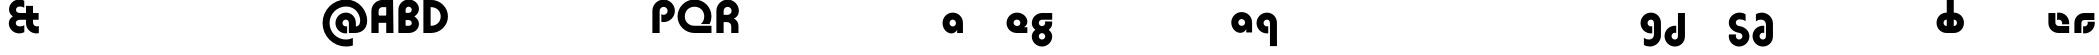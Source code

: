SplineFontDB: 3.2
FontName: Quasar-Black
FullName: Quasar Black
FamilyName: Quasar
Weight: Black
Copyright: Copyright (c) 2023, neilb
UComments: "2023-12-15: Created with FontForge (http://fontforge.org)"
Version: 000.001
ItalicAngle: 0
UnderlinePosition: -100
UnderlineWidth: 50
Ascent: 800
Descent: 200
InvalidEm: 0
LayerCount: 2
Layer: 0 0 "Back" 1
Layer: 1 0 "Fore" 0
XUID: [1021 441 2049316168 16478]
StyleMap: 0x0000
FSType: 0
OS2Version: 0
OS2_WeightWidthSlopeOnly: 0
OS2_UseTypoMetrics: 1
CreationTime: 1702635369
ModificationTime: 1728286364
PfmFamily: 17
TTFWeight: 900
TTFWidth: 5
LineGap: 0
VLineGap: 0
OS2TypoAscent: 917
OS2TypoAOffset: 0
OS2TypoDescent: -417
OS2TypoDOffset: 0
OS2TypoLinegap: 0
OS2WinAscent: 840
OS2WinAOffset: 0
OS2WinDescent: 338
OS2WinDOffset: 0
HheadAscent: 917
HheadAOffset: 0
HheadDescent: -417
HheadDOffset: 0
OS2CapHeight: 828
OS2XHeight: 500
OS2Vendor: 'PfEd'
MarkAttachClasses: 1
DEI: 91125
Encoding: UnicodeFull
Compacted: 1
UnicodeInterp: none
NameList: AGL For New Fonts
DisplaySize: -48
AntiAlias: 1
FitToEm: 1
WinInfo: 0 16 7
BeginPrivate: 0
EndPrivate
Grid
-1000 828 m 0
 2000 828 l 1024
-1000 500.25 m 0
 2000 500.25 l 1024
EndSplineSet
BeginChars: 1114117 62

StartChar: o
Encoding: 111 111 0
Width: 1000
Flags: HM
LayerCount: 2
Back
SplineSet
39 250 m 0
 39 394 155 510 299 510 c 0
 443 510 559 394 559 250 c 0
 559 106 443 -10 299 -10 c 0
 155 -10 39 106 39 250 c 0
69 250 m 0
 69 121 165 15 299 15 c 0
 433 15 529 121 529 250 c 0
 529 379 433 485 299 485 c 0
 165 485 69 379 69 250 c 0
EndSplineSet
EndChar

StartChar: n
Encoding: 110 110 1
Width: 1000
Flags: HM
LayerCount: 2
Back
SplineSet
65 280 m 0
 65 407 168 510 295 510 c 0
 422 510 525 407 525 280 c 0
 525 153 422 50 295 50 c 0
 168 50 65 153 65 280 c 0
240 280 m 0
 240 310 265 335 295 335 c 0
 325 335 350 310 350 280 c 0
 350 250 325 225 295 225 c 0
 265 225 240 250 240 280 c 0
210 250 m 3
 210 205 242 165 295 165 c 3
 348 165 380 205 380 250 c 3
 380 295 348 335 295 335 c 3
 242 335 210 295 210 250 c 3
  Spiro
    210 250 o
    220.239 208.001 o
    249.445 177.014 o
    295 165 o
    340.555 177.014 o
    369.761 208.001 o
    380 250 o
    369.761 291.999 o
    340.555 322.986 o
    295 335 o
    249.445 322.986 o
    220.239 291.999 o
    0 0 z
  EndSpiro
35 250 m 3
 35 395 141 510 295 510 c 3
 453 510 555 395 555 250 c 3
 555 105 453 -10 295 -10 c 3
 141 -10 35 105 35 250 c 3
  Spiro
    35 250 o
    68.121 381.736 o
    159.264 474.882 o
    295 510 o
    432.514 474.882 o
    522.767 381.736 o
    555 250 o
    522.767 118.264 o
    432.514 25.118 o
    295 -10 o
    159.264 25.118 o
    68.121 118.264 o
    0 0 z
  EndSpiro
EndSplineSet
EndChar

StartChar: a
Encoding: 97 97 2
Width: 609
Flags: HMWO
LayerCount: 2
Back
SplineSet
34 250 m 0
 34 394 150 510 294 510 c 0
 438 510 554 394 554 250 c 0
 554 106 438 -10 294 -10 c 0
 150 -10 34 106 34 250 c 0
209 250 m 0
 209 297 247 335 294 335 c 0
 341 335 379 297 379 250 c 0
 379 203 341 165 294 165 c 0
 247 165 209 203 209 250 c 0
EndSplineSet
Fore
SplineSet
294 335 m 3
 245 335 214 294 214 250 c 0
 214 205 246 165 294 165 c 0
 342.01953125 165 374 201 374 246 c 1
 439 246 l 1
 439 102 380 -10 257 -10 c 3
 149 -10 39 100 39 249 c 0
 39 393 151 510 294 510 c 0
 424 510 549 410 549 248 c 2
 549 0 l 9
 404 0 l 1
 404 246 l 1
 374 246 l 1
 374 290 342 335 294 335 c 3
EndSplineSet
EndChar

StartChar: g
Encoding: 103 103 3
Width: 615
Flags: HMW
LayerCount: 2
Back
SplineSet
555 332 m 1
 300 332 l 2
 260 332 220 300 220 252 c 3
 220 208 256 172 300 172 c 0
 344 172 380 208 380 252 c 0
 380 265 377 278 371 289 c 1
 551 289 l 1
 553 275 555 260 555 245 c 0
 555 139 491 49 399 10 c 0
 368 -3 333 22 298 22 c 0
 265 22 235 -4 206 8 c 0
 112 45 45 137 45 245 c 0
 45 386 159 500 300 500 c 2
 555 500 l 1
 555 332 l 1
220 -83 m 0
 220 -127 256 -163 300 -163 c 0
 344 -163 380 -127 380 -83 c 0
 380 -39 344 -3 300 -3 c 0
 256 -3 220 -39 220 -83 c 0
45 -83 m 0
 45 58 159 172 300 172 c 0
 441 172 555 58 555 -83 c 0
 555 -224 441 -338 300 -338 c 0
 159 -338 45 -224 45 -83 c 0
EndSplineSet
Fore
SplineSet
220 -83 m 0
 220 -127 256 -163 300 -163 c 0
 344 -163 380 -127 380 -83 c 0
 380 -39 344 -3 300 -3 c 0
 256 -3 220 -39 220 -83 c 0
45 -88 m 0
 45 53 174 127 300 127 c 0
 426 127 555 53 555 -88 c 0
 555 -222 441 -338 300 -338 c 0
 159 -338 45 -222 45 -88 c 0
300 332 m 2
 260 332 220 300 220 252 c 3
 220 208 256 172 300 172 c 0
 344 172 380 208 380 252 c 0
 380 265 377 278 371 289 c 1
 551 289 l 1
 553 275 555 260 555 245 c 0
 555 104 426 35 300 35 c 0
 174 35 45 109 45 250 c 0
 45 384 159 500 300 500 c 2
 555 500 l 1
 555 332 l 1
 300 332 l 2
EndSplineSet
EndChar

StartChar: r
Encoding: 114 114 4
Width: 1000
Flags: HM
LayerCount: 2
Back
SplineSet
235 250 m 7
 235 207 269 165 320 165 c 7
 371 165 405 207 405 250 c 7
 405 293 371 335 320 335 c 7
 269 335 235 293 235 250 c 7
  Spiro
    235 250 o
    245.239 208.001 o
    274.445 177.014 o
    320 165 o
    365.555 177.014 o
    394.761 208.001 o
    405 250 o
    394.761 291.999 o
    365.555 322.986 o
    320 335 o
    274.445 322.986 o
    245.239 291.999 o
    0 0 z
  EndSpiro
60 250 m 7
 60 391.00390625 169 510 320 510 c 7
 473 510 580 388.006835938 580 250 c 7
 580 111 473 -10 320 -10 c 7
 170 -10 60 109 60 250 c 7
  Spiro
    60 250 o
    93.121 381.736 o
    184.264 474.882 o
    320 510 o
    457.514 474.882 o
    547.767 381.736 o
    580 250 o
    547.767 118.264 o
    457.514 25.118 o
    320 -10 o
    184.264 25.118 o
    93.121 118.264 o
    0 0 z
  EndSpiro
EndSplineSet
EndChar

StartChar: x
Encoding: 120 120 5
Width: 1000
Flags: HM
LayerCount: 2
Back
SplineSet
81 1030 m 1
 205 1030 273 971 293 933 c 1
 313 971 382 1030 506 1030 c 1
 506 855 l 1
 407 855 381 819 381 780 c 0
 381 741 407 705 506 705 c 1
 506 530 l 1
 382 530 313 589 293 627 c 1
 273 589 205 530 81 530 c 1
 81 705 l 1
 180 705 206 741 206 780 c 0
 206 819 180 855 81 855 c 1
 81 1030 l 1
80.5 500 m 1
 157.704101562 500 258.099609375 474.1171875 292.6875 391.905273438 c 1
 327.5234375 474.376953125 428.346679688 500 505.5 500 c 1
 505.5 325 l 1
 414.5 325 380.5 293 380.5 250 c 0
 380.5 207 414.5 175 505.5 175 c 1
 505.5 0 l 1
 428.857421875 0 328.061523438 25.6123046875 293.112304688 108.06640625 c 1
 258.517578125 25.7861328125 157.983398438 0 80.5 0 c 1
 80.5 175 l 1
 171.5 175 205.5 207 205.5 250 c 0
 205.5 293 171.5 325 80.5 325 c 1
 80.5 500 l 1
50.5 500 m 1
 273.5 500 380.5 388.006835938 380.5 250 c 3
 380.5 111 273.5 0 50.5 0 c 1
 50.5 175 l 1
 171.5 175 205.5 207 205.5 250 c 1
 205.5 293 171.5 325 50.5 325 c 1
 50.5 500 l 1
535.5 0 m 1
 315.5 0 205.5 109 205.5 250 c 3
 205.5 391.00390625 314.5 500 535.5 500 c 1
 535.5 325 l 1
 414.5 325 380.5 293 380.5 250 c 3
 380.5 207 414.5 175 535.5 175 c 1
 535.5 0 l 1
EndSplineSet
EndChar

StartChar: q
Encoding: 113 113 6
Width: 609
Flags: HMW
LayerCount: 2
Fore
SplineSet
-333 349 m 7
 -383 349 -418 308 -418 264 c 4
 -418 219 -382 179 -333 179 c 4
 -283.98046875 179 -248 215 -248 260 c 5
 -183 260 l 5
 -183 116 -246 4 -370 4 c 7
 -479 4 -593 114 -593 263 c 4
 -593 407 -477 524 -333 524 c 4
 -202 524 -73 424 -73 262 c 6
 -73 14 l 13
 -218 14 l 5
 -218 260 l 5
 -248 260 l 5
 -248 304 -284 349 -333 349 c 7
299 335 m 3
 249 335 214 294 214 250 c 0
 214 205 250 165 299 165 c 0
 311.01953125 165 319.12109375 166.654296875 331 170.997070312 c 1
 331 -8.1669921875 l 1
 323.494140625 -9.0341796875 311.482421875 -10 299 -10 c 0
 155 -10 39 105 39 249 c 0
 39 393 155 510 299 510 c 0
 430 510 549 410 549 248 c 2
 549 -328 l 9
 374 -328 l 17
 374 246 l 2
 374 309 337 335 299 335 c 3
EndSplineSet
EndChar

StartChar: h
Encoding: 104 104 7
Width: 1000
Flags: HM
LayerCount: 2
Back
SplineSet
60 828 m 1
 235 828 l 1
 235 0 l 1
 60 0 l 1
 60 828 l 1
60 280 m 2
 60 419 176 510 290 510 c 0
 404 510 520 419 520 280 c 2
 520 0 l 9
 345 0 l 17
 345 280 l 2
 345 313 320 335 290 335 c 3
 260 335 235 313 235 280 c 2
 235 0 l 9
 60 0 l 17
 60 280 l 2
EndSplineSet
EndChar

StartChar: m
Encoding: 109 109 8
Width: 1000
Flags: HM
LayerCount: 2
Back
SplineSet
355 270 m 2
 355 419 473 510 590 510 c 0
 707 510 825 419 825 270 c 2
 825 0 l 9
 650 0 l 17
 650 270 l 2
 650 313 623 335 590 335 c 3
 557 335 530 313 530 270 c 2
 530 0 l 9
 355 0 l 17
 355 270 l 2
60 270 m 2
 60 419 178 510 295 510 c 0
 412 510 530 419 530 270 c 2
 530 0 l 9
 355 0 l 17
 355 270 l 2
 355 313 328 335 295 335 c 3
 262 335 235 313 235 270 c 2
 235 0 l 9
 60 0 l 17
 60 270 l 2
355 280 m 2
 355 419 471 510 585 510 c 0
 699 510 815 419 815 280 c 2
 815 0 l 9
 640 0 l 17
 640 280 l 2
 640 313 615 335 585 335 c 3
 555 335 530 313 530 280 c 2
 530 0 l 9
 355 0 l 17
 355 280 l 2
70 280 m 2
 70 419 186 510 300 510 c 0
 414 510 530 419 530 280 c 2
 530 0 l 9
 355 0 l 17
 355 280 l 2
 355 313 330 335 300 335 c 3
 270 335 245 313 245 280 c 2
 245 0 l 9
 70 0 l 17
 70 280 l 2
EndSplineSet
EndChar

StartChar: e
Encoding: 101 101 9
Width: 619
Flags: HMW
LayerCount: 2
Back
SplineSet
299 175 m 2
 559 175 l 1
 559 0 l 1
 299 0 l 2
 149 0 39 109 39 250 c 3
 39 391 148 510 299 510 c 0
 452 510 559 388 559 250 c 0
 559 239 558 229 557 218 c 1
 378 218 l 1
 382 228 384 239 384 250 c 0
 384 293 350 335 299 335 c 0
 248 335 214 293 214 255 c 0
 214 217 248 175 299 175 c 2
  Spiro
    299 175 [
    559 175 v
    559 0 v
    299 0 ]
    165.042 33.4174 o
    73.0085 122.63 o
    39 250 o
    72.7867 379.959 o
    164.597 473.994 o
    299 510 o
    434.292 473.329 o
    525.657 378.625 o
    559 250 o
    558.704 239.27 o
    557.962 228.73 o
    557 218 v
    378 218 v
    381.331 228.286 o
    383.335 239.048 o
    384 250 o
    373.317 291.11 o
    343.666 322.542 o
    299 335 o
    254.334 322.727 o
    224.683 292.594 o
    214 255 o
    224.683 217.406 o
    254.334 187.273 o
    0 0 z
  EndSpiro
-394 250 m 3
 -394 207 -360 165 -309 165 c 3
 -258 165 -224 207 -224 250 c 3
 -224 293 -258 335 -309 335 c 3
 -360 335 -394 293 -394 250 c 3
  Spiro
    -394 250 o
    -383.761 208.001 o
    -354.555 177.014 o
    -309 165 o
    -263.445 177.014 o
    -234.239 208.001 o
    -224 250 o
    -234.239 291.999 o
    -263.445 322.986 o
    -309 335 o
    -354.555 322.986 o
    -383.761 291.999 o
    0 0 z
  EndSpiro
-569 250 m 3
 -569 391.00390625 -460 510 -309 510 c 3
 -156 510 -49 388.006835938 -49 250 c 3
 -49 111 -156 -10 -309 -10 c 3
 -459 -10 -569 109 -569 250 c 3
  Spiro
    -569 250 o
    -535.879 381.736 o
    -444.736 474.882 o
    -309 510 o
    -171.486 474.882 o
    -81.233 381.736 o
    -49 250 o
    -81.233 118.264 o
    -171.486 25.118 o
    -309 -10 o
    -444.736 25.118 o
    -535.879 118.264 o
    0 0 z
  EndSpiro
EndSplineSet
Fore
SplineSet
214 255 m 3
 214 206 259 175 303 175 c 1
 303 145 l 1
 559 145 l 1
 559 0 l 17
 301 0 l 2
 139 0 39 119 39 250 c 0
 39 394 156 510 300 510 c 0
 449 510 559 396 559 287 c 3
 559 163 447 110 303 110 c 1
 303 175 l 1
 348 175 384 205.98046875 384 255 c 0
 384 304 344 335 299 335 c 0
 255 335 214 305 214 255 c 3
EndSplineSet
EndChar

StartChar: y
Encoding: 121 121 10
Width: 1000
Flags: HM
LayerCount: 2
Back
SplineSet
385 220 m 2
 385 91 369 -10 255 -10 c 0
 141 -10 65 81 65 220 c 2
 65 500 l 9
 240 500 l 17
 240 220 l 2
 240 187 265 165 295 165 c 3
 325 165 350 187 350 220 c 2
 350 280 l 9
 385 280 l 17
 385 220 l 2
185 -78 m 3
 185 -121 219 -163 270 -163 c 3
 321 -163 355 -121 355 -78 c 3
 355 -35 321 7 270 7 c 3
 219 7 185 -35 185 -78 c 3
  Spiro
    185 -78 o
    195.239 -119.999 o
    224.445 -150.986 o
    270 -163 o
    315.555 -150.986 o
    344.761 -119.999 o
    355 -78 o
    344.761 -36.001 o
    315.555 -5.014 o
    270 7 o
    224.445 -5.014 o
    195.239 -36.001 o
    0 0 z
  EndSpiro
10 -78 m 3
 10 63.00390625 119 182 270 182 c 3
 423 182 530 60.0068359375 530 -78 c 3
 530 -217 423 -338 270 -338 c 3
 120 -338 10 -219 10 -78 c 3
  Spiro
    10 -78 o
    43.121 53.736 o
    134.264 146.882 o
    270 182 o
    407.514 146.882 o
    497.767 53.736 o
    530 -78 o
    497.767 -209.736 o
    407.514 -302.882 o
    270 -338 o
    134.264 -302.882 o
    43.121 -209.736 o
    0 0 z
  EndSpiro
EndSplineSet
EndChar

StartChar: uni0261
Encoding: 609 609 11
Width: 609
Flags: HMW
LayerCount: 2
Back
SplineSet
-7 -60 m 0
 -7 93 118 218 271 218 c 0
 424 218 549 93 549 -60 c 0
 549 -213 424 -338 271 -338 c 0
 118 -338 -7 -213 -7 -60 c 0
EndSplineSet
Fore
SplineSet
374 -38 m 2
 374 246 l 2
 374 309 337 335 299 335 c 3
 249 335 214 294 214 250 c 0
 214 205 250 165 299 165 c 0
 311.01953125 165 319.12109375 166.654296875 331 170.997070312 c 1
 331 -8.1669921875 l 1
 323.494140625 -9.0341796875 311.482421875 -10 299 -10 c 0
 155 -10 39 105 39 249 c 0
 39 393 155 510 299 510 c 0
 430 510 549 410 549 248 c 2
 549 -62 l 2
 549 -217 420.013671875 -338 269 -338 c 3
 217 -338 156 -321 123 -296 c 1
 123 -121 l 1
 159 -149 199.989257812 -163 247 -163 c 3
 324.553710938 -163 374 -115 374 -38 c 2
EndSplineSet
EndChar

StartChar: j
Encoding: 106 106 12
Width: 1000
Flags: HM
LayerCount: 2
Back
SplineSet
139 669 m 0
 139 724 184 769 239 769 c 0
 294 769 339 724 339 669 c 0
 339 614 294 569 239 569 c 0
 184 569 139 614 139 669 c 0
152 -328 m 9
 152 500 l 1
 327 500 l 1
 327 -328 l 17
 152 -328 l 9
EndSplineSet
EndChar

StartChar: c
Encoding: 99 99 13
Width: 1000
Flags: HM
LayerCount: 2
Back
SplineSet
299 510 m 3
 323 510 344 507 360 503 c 1
 360 328 l 1
 345 333 327 335 314 335 c 3
 234.991210938 335 214 283 214 250 c 2
 214 0 l 1
 39 0 l 1
 39 250 l 2
 39 398 154.99609375 510 299 510 c 3
EndSplineSet
EndChar

StartChar: s
Encoding: 115 115 14
Width: 1000
Flags: HM
LayerCount: 2
Back
SplineSet
191 250 m 3
 191 398 306.99609375 510 451 510 c 3
 475 510 496 507 512 503 c 1
 512 328 l 1
 497 333 479 335 466 335 c 3
 386.991210938 335 366 283 366 250 c 3
 366 102 250.00390625 -10 106 -10 c 3
 82 -10 61 -7 45 -3 c 1
 45 172 l 1
 60 167 78 165 91 165 c 3
 170.008789062 165 191 217 191 250 c 3
EndSplineSet
EndChar

StartChar: z
Encoding: 122 122 15
Width: 1000
Flags: HM
LayerCount: 2
Back
SplineSet
446 -82 m 17
 446 -226 330.00390625 -338 186 -338 c 3
 140 -338 102 -328 60 -307 c 1
 60 -132 l 1
 102 -157 128.989257812 -163 164 -163 c 3
 231.553710938 -163 271 -130 271 -78 c 9
 446 -82 l 17
EndSplineSet
EndChar

StartChar: .notdef
Encoding: 1114112 -1 16
Width: 1000
Flags: HM
LayerCount: 2
Back
SplineSet
550 753 m 5
 173 30 l 5
 99 76 l 5
 476 799 l 5
 550 753 l 5
99 753 m 5
 173 799 l 5
 550 76 l 5
 476 30 l 5
 99 753 l 5
170 728 m 1
 170 100 l 1
 482 100 l 1
 482 728 l 1
 170 728 l 1
70 828 m 1
 582 828 l 1
 582 0 l 1
 70 0 l 1
 70 828 l 1
EndSplineSet
EndChar

StartChar: comma
Encoding: 44 44 17
Width: 1000
Flags: HM
LayerCount: 2
Back
SplineSet
77.5 92 m 0
 77.5 150 121.5 194 179.5 194 c 0
 244.5 194 287.5 136 287.5 41 c 0
 287.5 -58 240.5 -146 179.5 -146 c 1
 179.5 -10 l 1
 121.5 -10 77.5 34 77.5 92 c 0
28.5 43 m 0
 28.5 126 96.5 194 179.5 194 c 0
 262.5 194 330.5 126 330.5 43 c 0
 330.5 -40 262.5 -108 179.5 -108 c 0
 96.5 -108 28.5 -40 28.5 43 c 0
77.5 92 m 0
 77.5 148 123.5 194 179.5 194 c 0
 235.5 194 281.5 148 281.5 92 c 0
 281.5 36 235.5 -10 179.5 -10 c 0
 123.5 -10 77.5 36 77.5 92 c 0
EndSplineSet
EndChar

StartChar: question
Encoding: 63 63 18
Width: 1000
Flags: HM
LayerCount: 2
Back
SplineSet
110 92.25 m 4
 110 148.25 156 194.25 212 194.25 c 4
 268 194.25 314 148.25 314 92.25 c 4
 314 36.25 268 -9.75 212 -9.75 c 4
 156 -9.75 110 36.25 110 92.25 c 4
299 503 m 5
 299 273 l 5
 124 273 l 5
 124 503 l 5
 299 503 l 5
164 503 m 21
 208 503 244 539 244 583 c 4
 244 627 208 663 164 663 c 4
 136.682617188 663 112.44921875 649.124023438 98 628.072265625 c 5
 98 829.40234375 l 5
 119.045898438 835.010742188 141.168945312 838 164 838 c 4
 305 838 419 724 419 583 c 4
 419 442 305 328 164 328 c 13
 164 503 l 21
766 493 m 3
 832 493 864 535 864 578 c 3
 864 621 832.0078125 663 766 663 c 3
 748.970703125 663 734 661 718 656 c 1
 718 831 l 1
 734 835 755 838 779 838 c 3
 930 838 1039 719.00390625 1039 578 c 3
 1039 437 929 318 779 318 c 3
 755 318 734 321 718 325 c 1
 718 500 l 1
 734 495 749 493 766 493 c 3
104 583 m 0
 104 539 140 503 184 503 c 0
 228 503 264 539 264 583 c 0
 264 627 228 663 184 663 c 0
 140 663 104 627 104 583 c 0
-71 583 m 0
 -71 724 43 838 184 838 c 0
 325 838 439 724 439 583 c 0
 439 442 325 328 184 328 c 0
 43 328 -71 442 -71 583 c 0
EndSplineSet
EndChar

StartChar: axe
Encoding: 58987 58987 19
Width: 1000
Flags: HM
LayerCount: 2
Back
SplineSet
60 92 m 0
 60 230 172 342 310 342 c 0
 448 342 560 230 560 92 c 0
 560 -46 448 -158 310 -158 c 0
 172 -158 60 -46 60 92 c 0
235 92 m 0
 235 133 269 167 310 167 c 0
 351 167 385 133 385 92 c 0
 385 51 351 17 310 17 c 0
 269 17 235 51 235 92 c 0
EndSplineSet
EndChar

StartChar: eat
Encoding: 58993 58993 20
Width: 1000
Flags: HM
LayerCount: 2
Back
SplineSet
60 270 m 2
 60 419 178 500 295 500 c 2
 530 500 l 9
 530 0 l 1
 355 0 l 17
 355 325 l 17
 295 325 l 2
 262 325 235 313 235 270 c 2
 235 0 l 9
 60 0 l 17
 60 270 l 2
EndSplineSet
EndChar

StartChar: haha
Encoding: 58978 58978 21
Width: 1000
Flags: HM
LayerCount: 2
Back
SplineSet
235 0 m 1
 60 0 l 1
 60 578 l 2
 60 726 175.99609375 838 320 838 c 3
 344 838 365 835 381 831 c 1
 381 656 l 1
 365 661 349 663 335 663 c 3
 287.447265625 663 235 630 235 558 c 2
 235 0 l 1
EndSplineSet
EndChar

StartChar: bob
Encoding: 58961 58961 22
Width: 609
Flags: HMW
LayerCount: 2
Fore
SplineSet
299 -163 m 3
 337 -163 374 -137 374 -74 c 2
 374 500 l 9
 549 500 l 17
 549 -76 l 2
 549 -238 430 -338 299 -338 c 0
 155 -338 39 -221 39 -77 c 0
 39 67 155 182 299 182 c 0
 311.482421875 182 323.494140625 181.034179688 331 180.166992188 c 1
 331 1.0029296875 l 1
 319.12109375 5.345703125 311.01953125 7 299 7 c 0
 250 7 214 -33 214 -78 c 0
 214 -122 249 -163 299 -163 c 3
EndSplineSet
EndChar

StartChar: zhivago
Encoding: 58973 58973 23
Width: 609
Flags: HMW
LayerCount: 2
Fore
SplineSet
374 210 m 2
 374 287 324.553710938 335 247 335 c 3
 199.989257812 335 159 321 123 293 c 1
 123 468 l 1
 156 493 217 510 269 510 c 3
 420.013671875 510 549 389 549 234 c 2
 549 -76 l 2
 549 -238 430 -338 299 -338 c 0
 155 -338 39 -221 39 -77 c 0
 39 67 155 182 299 182 c 0
 311.482421875 182 323.494140625 181.034179688 331 180.166992188 c 1
 331 1.0029296875 l 1
 319.12109375 5.345703125 311.01953125 7 299 7 c 0
 250 7 214 -33 214 -78 c 0
 214 -122 249 -163 299 -163 c 3
 337 -163 374 -137 374 -74 c 2
 374 210 l 2
EndSplineSet
EndChar

StartChar: loch
Encoding: 58985 58985 24
Width: 784
Flags: HMW
LayerCount: 2
Back
SplineSet
549 255 m 6
 549 298 520 335 469 335 c 4
 469 510 l 7
 619 510 724 396 724 255 c 6
 724 0 l 4
 549 0 l 4
 549 255 l 6
294 828 m 5
 469 828 l 5
 469 0 l 5
 294 0 l 5
 294 828 l 5
294 335 m 7
 243 335 214 298 214 255 c 7
 214 212 243 175 294 175 c 4
 294 0 l 7
 144 0 39 114 39 255 c 7
 39 396 143 510 294 510 c 4
 294 335 l 7
-322 165 m 1
 -320 165 -319 165 -317 165 c 0
 -251 165 -219 202 -219 245 c 0
 -219 288 -251 325 -317 325 c 0
 -365 325 l 1
 -365 500 l 1
 -304 500 l 0
 -154 500 -44 386 -44 245 c 0
 -44 104 -153 -10 -304 -10 c 0
 -310 -10 -313 -10 -322 -9 c 1
 -322 165 l 1
-540 828 m 1
 -365 828 l 1
 -365 0 l 1
 -540 0 l 1
 -540 828 l 1
-588 175 m 0
 -540 175 l 1
 -540 0 l 1
 -601 0 l 3
 -751 0 -861 109 -861 250 c 3
 -861 391 -752 500 -601 500 c 0
 -540 500 l 1
 -540 325 l 1
 -588 325 l 3
 -654 325 -686 293 -686 250 c 3
 -686 207 -654 175 -588 175 c 0
EndSplineSet
Fore
SplineSet
469 175 m 1
 520 175 549 212 549 255 c 0
 549 298 520 335 469 335 c 1
 469 510 l 1
 619 510 724 396 724 255 c 0
 724 114 620 0 469 0 c 1
 469 175 l 1
294 335 m 1
 243 335 214 298 214 255 c 0
 214 212 243 175 294 175 c 1
 294 0 l 1
 144 0 39 114 39 255 c 0
 39 396 143 510 294 510 c 1
 294 335 l 1
294 828 m 1
 469 828 l 1
 469 0 l 1
 294 0 l 1
 294 828 l 1
EndSplineSet
EndChar

StartChar: inkling
Encoding: 58980 58980 25
Width: 1000
Flags: HM
LayerCount: 2
Back
SplineSet
60 243 m 2
 60 384 189 458 315 458 c 0
 441 458 570 384 570 243 c 2
 570 0 l 9
 395 0 l 17
 395 248 l 2
 395 292 359 328 315 328 c 0
 271 328 235 292 235 248 c 2
 235 0 l 9
 60 0 l 17
 60 243 l 2
395 583 m 0
 395 627 359 663 315 663 c 0
 271 663 235 627 235 583 c 0
 235 539 271 503 315 503 c 0
 359 503 395 539 395 583 c 0
570 588 m 0
 570 447 441 373 315 373 c 0
 189 373 60 447 60 588 c 0
 60 722 174 838 315 838 c 0
 456 838 570 722 570 588 c 0
EndSplineSet
EndChar

StartChar: nun
Encoding: 58982 58982 26
Width: 1000
Flags: HM
LayerCount: 2
Back
SplineSet
63 215 m 0
 63 338 163 438 286 438 c 0
 409 438 509 338 509 215 c 0
 509 92 409 -8 286 -8 c 0
 163 -8 63 92 63 215 c 0
234 216 m 0
 234 245 257 268 286 268 c 0
 315 268 338 245 338 216 c 0
 338 187 315 164 286 164 c 0
 257 164 234 187 234 216 c 0
EndSplineSet
EndChar

StartChar: deed
Encoding: 58963 58963 27
Width: 1000
Flags: HM
LayerCount: 2
Back
SplineSet
235 -220 m 4
 235 -99 334 0 455 0 c 4
 576 0 675 -99 675 -220 c 4
 675 -341 576 -440 455 -440 c 4
 334 -440 235 -341 235 -220 c 4
EndSplineSet
EndChar

StartChar: gig
Encoding: 58965 58965 28
Width: 600
Flags: HMW
LayerCount: 2
Back
SplineSet
39 234 m 17
 39 389 167.986328125 510 319 510 c 3
 371 510 432 493 465 468 c 1
 465 293 l 1
 429 321 388.010742188 335 341 335 c 3
 263.446289062 335 214 287 214 210 c 9
 39 234 l 17
302 510 m 17
 444 510 560 390 560 256 c 9
 385 258 l 17
 385 306 342 342 302 342 c 9
 302 510 l 17
223 -83 m 0
 223 -127 259 -163 303 -163 c 0
 347 -163 383 -127 383 -83 c 0
 383 -39 347 -3 303 -3 c 0
 259 -3 223 -39 223 -83 c 0
48 -88 m 0
 48 53 177 127 303 127 c 0
 429 127 558 53 558 -88 c 0
 558 -222 444 -338 303 -338 c 0
 162 -338 48 -222 48 -88 c 0
EndSplineSet
Fore
SplineSet
303 4 m 0
 176 21 45 115 45 256 c 0
 45 390 161 510 313 510 c 3
 386 510 436 487 465 465 c 1
 465 297 l 1
 417 330 369.009765625 342 313 342 c 3
 257 342 220 306 220 258 c 3
 220 214 259.307617188 179.194335938 303 174 c 0
 446 157 561 53 561 -81 c 0
 561 -228 436 -338 303 -338 c 0
 171 -338 45 -227 45 -86 c 0
 45 -71 47 -50 49 -36 c 1
 229 -36 l 1
 223 -47 220 -66 220 -79 c 0
 220 -123 259 -163 303 -163 c 0
 347 -163 386 -123 386 -79 c 3
 386 -31 342.646484375 -1.306640625 303 4 c 0
EndSplineSet
EndChar

StartChar: loll
Encoding: 58983 58983 29
Width: 1000
Flags: HM
LayerCount: 2
Back
SplineSet
191 270 m 0
 202 417 327 510 431 510 c 3
 465 510 496 507 512 503 c 1
 512 328 l 1
 497 333 479 335 466 335 c 3
 387 335 370.641601562 292.028320312 366 230 c 0
 355 83 230 -10 126 -10 c 7
 92 -10 61 -7 45 -3 c 5
 45 172 l 5
 60 167 78 165 91 165 c 7
 170 165 186.358398438 207.971679688 191 270 c 0
EndSplineSet
EndChar

StartChar: age.alt
Encoding: 1114113 -1 30
Width: 435
Flags: HMW
LayerCount: 2
Back
SplineSet
213 349 m 0
 213 319 236 298 264 298 c 0
 292 298 315 319 315 349 c 0
 315 379 292 400 264 400 c 0
 236 400 213 379 213 349 c 0
61 346 m 0
 61 437 134 510 225 510 c 0
 316 510 389 437 389 346 c 0
 389 255 316 182 225 182 c 0
 134 182 61 255 61 346 c 0
320 -10 m 3
 344 -10 365 -7 381 -3 c 1
 381 172 l 1
 365 167 349 165 335 165 c 3
 287.447265625 165 235 197.959960938 235 270 c 2
 235 500 l 1
 60 500 l 1
 60 250 l 2
 60 102 175.99609375 -10 320 -10 c 3
EndSplineSet
Fore
SplineSet
320 -10 m 0
 176 -10 60 102 60 250 c 2
 60 346 l 2
 60 427 127 510 242 510 c 0
 323 510 390 446 390 347 c 3
 390 272 336.03125 223 267 223 c 3
 264 223 259 224 257 225 c 1
 256 299 l 1
 260 298 262 298 264 298 c 3
 286 298 315 314 315 349 c 3
 315 380.016601562 291 400 264 400 c 3
 232.983398438 400 213 376 213 348 c 2
 213 270 l 2
 213 202.09375 270 165 326 165 c 0
 350 165 365 167 381 172 c 1
 381 -3 l 1
 365 -7 344 -10 320 -10 c 0
EndSplineSet
EndChar

StartChar: oil.alt
Encoding: 1114115 -1 31
Width: 429
Flags: HMW
LayerCount: 2
Fore
SplineSet
369 0 m 9
 369 346 l 2
 369 427 302 510 187 510 c 0
 106 510 39 446 39 347 c 3
 39 272 92.96875 223 162 223 c 3
 165 223 170 224 172 225 c 1
 173 299 l 1
 169 298 167 298 165 298 c 3
 143 298 114 314 114 349 c 3
 114 380.016601562 138 400 165 400 c 3
 196.016601562 400 216 376 216 348 c 2
 216 0 l 17
 369 0 l 9
EndSplineSet
EndChar

StartChar: age
Encoding: 58995 58995 32
Width: 640
Flags: HMW
LayerCount: 2
Fore
SplineSet
320 175 m 2
 580 175 l 1
 580 0 l 1
 320 0 l 2
 170 0 60 109 60 250 c 2
 60 500 l 1
 235 500 l 1
 235 255 l 2
 235 217 269 175 320 175 c 2
278 506.836914062 m 1
 291.579101562 508.91796875 305.598632812 510 320 510 c 0
 473 510 580 388 580 250 c 0
 580 239 579 229 578 218 c 1
 399 218 l 1
 403 228 405 239 405 250 c 0
 405 293 371 335 320 335 c 0
 304.200195312 335 290.03125 330.96875 278 324.274414062 c 1
 278 506.836914062 l 1
EndSplineSet
EndChar

StartChar: out
Encoding: 59003 59003 33
Width: 630
Flags: HMW
LayerCount: 2
Fore
SplineSet
560 325 m 1
 310 325 l 2
 272 325 235 304 235 246 c 2
 235 0 l 1
 60 0 l 1
 60 248 l 2
 60 405 179 500 310 500 c 2
 560 500 l 1
 560 325 l 1
567.922851562 282 m 1
 569.293945312 271.247070312 570 260.236328125 570 249 c 0
 570 105 454 -10 310 -10 c 0
 297.517578125 -10 285.505859375 -9.0341796875 278 -8.1669921875 c 1
 278 170.997070312 l 1
 289.87890625 166.654296875 297.98046875 165 310 165 c 0
 359 165 395 205 395 250 c 0
 395 261.698242188 392.526367188 272.477539062 387.954101562 282 c 1
 567.922851562 282 l 1
EndSplineSet
EndChar

StartChar: hyphen
Encoding: 45 45 34
Width: 1000
Flags: HM
LayerCount: 2
Back
SplineSet
70 268 m 1
 395 268 l 1
 395 243 l 1
 70 243 l 1
 70 268 l 1
EndSplineSet
EndChar

StartChar: periodcentered
Encoding: 183 183 35
Width: 1000
Flags: HM
LayerCount: 2
Back
SplineSet
60 340 m 5
 405 340 l 5
 405 172 l 5
 60 172 l 5
 60 340 l 5
EndSplineSet
EndChar

StartChar: four
Encoding: 52 52 36
Width: 1000
Flags: HM
LayerCount: 2
Back
SplineSet
428 578 m 1
 453 578 l 1
 453 0 l 1
 428 0 l 1
 428 578 l 1
76 297 m 1
 562 297 l 1
 562 272 l 1
 76 272 l 1
 76 297 l 1
306 828 m 1
 331 828 l 1
 331 532 l 2
 331 387 225 278 76 278 c 0
 76 297 l 3
 210 297 306 403 306 532 c 2
 306 828 l 1
556 0 m 1
 381 0 l 1
 381 321 l 1
 81 321 l 1
 81 828 l 1
 256 828 l 1
 256 496 l 1
 381 496 l 1
 381 828 l 1
 556 828 l 1
 556 0 l 1
EndSplineSet
EndChar

StartChar: seven
Encoding: 55 55 37
Width: 1000
Flags: HM
LayerCount: 2
Back
SplineSet
69 828 m 1
 484 828 l 1
 484 0 l 1
 309 0 l 1
 309 653 l 1
 69 653 l 1
 69 828 l 1
EndSplineSet
EndChar

StartChar: Q
Encoding: 81 81 38
Width: 947
Flags: MW
LayerCount: 2
Fore
SplineSet
463 0 m 2
 229 0 39 185 39 414 c 0
 39 648 229 838 463 838 c 0
 697 838 887 648 887 414 c 0
 887 345.709503664 870.817618908 281.166506107 842.081849395 224 c 1
 620.012031098 224 l 1
 673.424379339 267.251858046 706 334.142431707 706 414 c 0
 706 556 603 657 463 657 c 0
 323 657 220 556 220 414 c 0
 220 277 323 181 463 181 c 2
 887 181 l 1
 887 0 l 1
 463 0 l 2
EndSplineSet
EndChar

StartChar: G
Encoding: 71 71 39
Width: 1000
Flags: HM
LayerCount: 2
Back
SplineSet
382 359 m 1
 563 359 l 1
 563 82 l 1
 382 82 l 1
 382 359 l 1
39 414 m 0
 39 648 229 838 463 838 c 0
 497 838 531 834 563 826 c 1
 563 638 l 1
 533 650 499 657 463 657 c 0
 323 657 220 556 220 414 c 0
 220 272 323 171 463 171 c 0
 499 171 533 178 563 190 c 1
 563 2 l 1
 531 -6 497 -10 463 -10 c 0
 229 -10 39 180 39 414 c 0
EndSplineSet
EndChar

StartChar: D
Encoding: 68 68 40
Width: 713
Flags: HMW
LayerCount: 2
Fore
SplineSet
250 181 m 2
 390 181 493 277 493 414 c 0
 493 551 390 647 250 647 c 2
 241 647 l 1
 241 181 l 1
 250 181 l 2
60 0 m 1
 60 828 l 1
 250 828 l 2
 484 828 674 643 674 414 c 0
 674 185 484 0 250 0 c 2
 60 0 l 1
EndSplineSet
EndChar

StartChar: X
Encoding: 88 88 41
Width: 1000
Flags: HM
LayerCount: 2
Back
SplineSet
383 414 m 4
 383 648 523 838 757 838 c 4
 791 838 825 834 857 826 c 5
 857 638 l 5
 827 650 793 657 757 657 c 4
 617 657 514 556 514 414 c 4
 514 272 617 171 757 171 c 4
 793 171 827 178 857 190 c 5
 857 2 l 5
 825 -6 791 -10 757 -10 c 4
 523 -10 383 180 383 414 c 4
EndSplineSet
EndChar

StartChar: N
Encoding: 78 78 42
Width: 1000
Flags: HM
LayerCount: 2
Back
SplineSet
241 562 m 4
 241 614 284 657 336 657 c 4
 388 657 431 614 431 562 c 4
 431 510 388 467 336 467 c 0
 284 467 241 510 241 562 c 4
79 587 m 2
 79 746 197 838 306 838 c 0
 444 838 539 756 539 587 c 2
 539 0 l 9
 411 0 l 17
 411 587 l 2
 411 640 370 663 336 663 c 3
 301 663 260 640 260 587 c 2
 260 0 l 9
 79 0 l 17
 79 587 l 2
  Spiro
    79 587 ]
    113.565 722.629 o
    198.805 808.318 o
    306 838 o
    427.637 810.537 o
    509.317 727.074 o
    539 587 [
    539 0 v
    411 0 v
    411 587 ]
    399.133 630.225 o
    370.522 655.09 o
    336 663 o
    300.775 655.09 o
    271.904 630.225 o
    260 587 [
    260 0 v
    79 0 v
    0 0 z
  EndSpiro
EndSplineSet
EndChar

StartChar: A
Encoding: 65 65 43
Width: 672
Flags: HMW
LayerCount: 2
Fore
SplineSet
224 436 m 5
 447 436 l 1
 447 255 l 1
 224 255 l 5
 224 436 l 5
612 0 m 1
 431 0 l 1
 430.985351562 646 l 1
 336 647 l 2
 284 647 241 604 241 552 c 2
 241 0 l 1
 60 0 l 1
 60 551 l 2
 60 703 184 827 336 827 c 2
 601.725585938 827 l 0
 612 0 l 1
EndSplineSet
EndChar

StartChar: P
Encoding: 80 80 44
Width: 661
Flags: HMW
LayerCount: 2
Back
SplineSet
400 580 m 0
 400 624 364 660 320 660 c 0
 276 660 240 624 240 580 c 0
 240 536 276 500 320 500 c 0
 364 500 400 536 400 580 c 0
575 585 m 0
 575 444 446 370 320 370 c 0
 194 370 65 444 65 585 c 0
 65 719 179 838 320 838 c 0
 461 838 575 719 575 585 c 0
240 245 m 0
 240 201 276 165 320 165 c 0
 364 165 400 201 400 245 c 0
 400 289 364 325 320 325 c 0
 276 325 240 289 240 245 c 0
65 240 m 0
 65 381 194 455 320 455 c 0
 446 455 575 381 575 240 c 0
 575 106 461 -10 320 -10 c 0
 179 -10 65 106 65 240 c 0
EndSplineSet
Fore
SplineSet
341 654 m 0
 286 654 241 609 241 554 c 2
 241 0 l 1
 60 0 l 17
 60 554 l 2
 60 709 186 835 341 835 c 0
 496 835 622 709 622 554 c 0
 622 399 496 273 341 273 c 0
 321 273 302 275 284 279 c 1
 284 472 l 1
 300 461 320 454 341 454 c 0
 396 454 441 499 441 554 c 0
 441 609 396 654 341 654 c 0
EndSplineSet
EndChar

StartChar: R
Encoding: 82 82 45
Width: 672
Flags: HMW
LayerCount: 2
Back
SplineSet
159 390 m 5
 295 390 l 6
 425 390 530 290 530 160 c 6
 530 0 l 29
 503 0 l 29
 503 160 l 6
 503 275 410 368 295 368 c 6
 159 368 l 5
 159 390 l 5
159 374 m 5
 159 395 l 5
 305 395 l 6
 420 395 513 487.982421875 513 603 c 7
 513 718.040039062 420.004882812 811 305 811 c 7
 189.995117188 811 97 718 97 603 c 6
 97 0 l 5
 70 0 l 5
 70 604 l 6
 70 734 175 838 305 838 c 7
 435.00390625 838 540 733 540 603 c 7
 540 473 435 374 305 374 c 6
 159 374 l 5
295 663 m 3
 257 663 220 637 220 574 c 2
 220 0 l 9
 45 0 l 17
 45 576 l 2
 45 738 164 838 295 838 c 0
 439 838 555 721 555 577 c 0
 555 433 439 318 295 318 c 0
 282.517578125 318 270.505859375 318.965820312 263 319.833007812 c 1
 263 498.997070312 l 1
 274.87890625 494.654296875 282.98046875 493 295 493 c 0
 344 493 380 533 380 578 c 0
 380 622 345 663 295 663 c 3
EndSplineSet
Fore
SplineSet
234 394 m 25
 331 394 l 2
 486 394 612 328 612 173 c 2
 612 0 l 1
 431 0 l 1
 431 173 l 2
 431 228 386 273 331 273 c 2
 234 273 l 25
 234 394 l 25
234 333 m 1
 234 454 l 1
 341 454 l 2
 396 454 441 499 441 554 c 0
 441 609 396 654 341 654 c 0
 286 654 241 609 241 554 c 2
 241 0 l 1
 60 0 l 17
 60 554 l 2
 60 709 186 835 341 835 c 0
 496 835 622 709 622 554 c 0
 622 399 496 333 341 333 c 2
 234 333 l 1
EndSplineSet
EndChar

StartChar: S
Encoding: 83 83 46
Width: 1000
Flags: HM
LayerCount: 2
Back
SplineSet
258 414 m 0
 258 648 408 838 612 838 c 0
 646 838 680 834 712 826 c 1
 712 638 l 1
 682 650 648 657 612 657 c 0
 502 657 439 556 439 414 c 0
 439 180 289 -10 85 -10 c 0
 51 -10 17 -6 -15 2 c 1
 -15 190 l 1
 15 178 49 171 85 171 c 0
 195 171 258 272 258 414 c 0
EndSplineSet
EndChar

StartChar: B
Encoding: 66 66 47
Width: 613
Flags: HMW
LayerCount: 2
Fore
SplineSet
317 454 m 0
 439 454 574 359 574 227 c 0
 574 95 459 0 317 0 c 0
 233 0 l 1
 233 181 l 1
 317 181 l 0
 360 181 394 204 394 247 c 0
 394 290 360 324 317 324 c 0
 233 324 l 25
 233 454 l 25
 317 454 l 0
233 504 m 1
 317 504 l 2
 360 504 394 538 394 581 c 0
 394 624 360 658 317 658 c 0
 274 658 240 624 240 581 c 2
 240 0 l 1
 60 0 l 1
 60 581 l 2
 60 723 175 838 317 838 c 0
 459 838 574 733 574 601 c 0
 574 469 439 374 317 374 c 2
 233 374 l 1
 233 504 l 1
EndSplineSet
EndChar

StartChar: E
Encoding: 69 69 48
Width: 1000
Flags: HM
LayerCount: 2
Back
SplineSet
60 828 m 25
 533 828 l 1
 533 647 l 25
 241 647 l 25
 241 503 l 25
 531 503 l 25
 531 332 l 25
 241 332 l 25
 241 181 l 25
 534 181 l 25
 534 0 l 25
 60 0 l 1
 60 828 l 25
EndSplineSet
EndChar

StartChar: F
Encoding: 70 70 49
Width: 1000
Flags: HM
LayerCount: 2
Back
SplineSet
60 0 m 5
 60 828 l 29
 533 828 l 5
 533 647 l 29
 241 647 l 29
 241 503 l 29
 531 503 l 29
 531 332 l 29
 241 332 l 29
 241 0 l 29
 60 0 l 5
EndSplineSet
EndChar

StartChar: L
Encoding: 76 76 50
Width: 1000
Flags: HM
LayerCount: 2
Back
SplineSet
241 828 m 25
 241 181 l 25
 534 181 l 29
 534 0 l 25
 60 0 l 1
 60 828 l 25
 241 828 l 25
EndSplineSet
EndChar

StartChar: Z
Encoding: 90 90 51
Width: 1000
Flags: HM
LayerCount: 2
Back
SplineSet
121 71 m 0
 -60 71 l 0
 -60 305 130 495 364 495 c 7
 504 495 607 596 607 738 c 0
 788 738 l 0
 788 504 598 314 364 314 c 3
 224 314 121 213 121 71 c 0
EndSplineSet
EndChar

StartChar: ampersand
Encoding: 38 38 52
Width: 856
Flags: HMW
LayerCount: 2
Fore
SplineSet
735 -10 m 3
 590.99609375 -10 475 102 475 250 c 2
 475 679 l 1
 650 679 l 1
 650 500 l 1
 791 500 l 1
 791 332 l 1
 650 332 l 1
 650 270 l 2
 650 198 702.447265625 165 750 165 c 3
 764 165 780 167 796 172 c 1
 796 -3 l 1
 780 -7 759 -10 735 -10 c 3
432 807 m 1
 432 632 l 1
 400 650 375.049804688 663 331 663 c 3
 271.990234375 663 226 639 226 584 c 3
 226 540 239 500 353 500 c 2
 545 500 l 1
 545 376 l 1
 303 376 l 2
 177 376 51 448 51 589 c 3
 51 722.950195312 161 838 307 838 c 3
 354 838 393 827 432 807 c 1
433 21 m 1
 394 1 354 -10 307 -10 c 3
 161 -10 45 106.049804688 45 240 c 3
 45 381 177 459 303 459 c 2
 545 458 l 1
 545 332 l 1
 353 332 l 2
 239 332 220 289 220 245 c 3
 220 190 271.990234375 165 331 165 c 3
 375.049804688 165 401 178 433 196 c 1
 433 21 l 1
EndSplineSet
EndChar

StartChar: at
Encoding: 64 64 53
Width: 1204
Flags: HMW
LayerCount: 2
Back
SplineSet
890 250 m 0
 890 291 924 325 965 325 c 0
 1006 325 1040 291 1040 250 c 0
 1040 209 1006 175 965 175 c 0
 924 175 890 209 890 250 c 0
214 250 m 0
 214 22 392 -163 627 -163 c 0
 848 -163 1040 22 1040 250 c 0
 1040 478 855 663 627 663 c 0
 399 663 214 478 214 250 c 0
39 250 m 0
 39 575 302 838 627 838 c 0
 952 838 1215 575 1215 250 c 0
 1215 -75 952 -338 627 -338 c 0
 302 -338 39 -75 39 250 c 0
EndSplineSet
Fore
SplineSet
797 -313 m 1
 745 -330 678 -338 627 -338 c 3
 302 -338 39 -75 39 250 c 0
 39 575 302 838 627 838 c 3
 962 838 1155 545.232421875 1155 310 c 3
 1155 123 1039 -2.41247451703e-14 842 0 c 2
 697 0 l 9
 697 246 l 2
 697 309 660 335 622 335 c 3
 572 335 537 294 537 250 c 0
 537 205 573 165 622 165 c 0
 634 165 642 167 654 171 c 1
 654 -8 l 1
 646 -9 634 -10 622 -10 c 0
 478 -10 362 105 362 249 c 0
 362 393 478 510 622 510 c 0
 753 510 872 410 872 248 c 2
 872 165 l 17
 882 165 l 2
 945 165 980 229 980 310 c 3
 980 448.422851562 875 663 627 663 c 3
 399 663 214 478 214 250 c 0
 214 22 392 -163 627 -163 c 3
 674.010637094 -163 740 -153 797 -125 c 1
 797 -313 l 1
EndSplineSet
EndChar

StartChar: equal
Encoding: 61 61 54
Width: 1000
Flags: HM
LayerCount: 2
Back
SplineSet
218 647 m 1
 393 647 l 1
 393 474 l 1
 566 474 l 1
 566 299 l 1
 393 299 l 1
 393 124 l 1
 218 124 l 1
 218 299 l 1
 45 299 l 1
 45 474 l 1
 218 474 l 1
 218 647 l 1
EndSplineSet
EndChar

StartChar: divide
Encoding: 247 247 55
Width: 1000
Flags: HM
LayerCount: 2
Back
SplineSet
218 647 m 1
 393 647 l 1
 393 474 l 1
 566 474 l 1
 566 299 l 1
 393 299 l 1
 393 124 l 1
 218 124 l 1
 218 299 l 1
 45 299 l 1
 45 474 l 1
 218 474 l 1
 218 647 l 1
EndSplineSet
EndChar

StartChar: dollar
Encoding: 36 36 56
Width: 1000
Flags: HM
LayerCount: 2
Back
SplineSet
359 40 m 3
 345 40 331 41 318 45 c 1
 318 220 l 1
 333 216 350 215 364 215 c 3
 476.552734375 215 544 297.959960938 544 425 c 2
 544 468 l 1
 619 468 l 1
 619 405 l 2
 619 187 573.00390625 40 359 40 c 3
543 828 m 1
 678 828 l 1
 678 0 l 1
 543 0 l 1
 543 828 l 1
863 788 m 3
 877 788 891 787 904 783 c 1
 904 608 l 1
 889 612 872 613 858 613 c 3
 745.447265625 613 678 530.040039062 678 403 c 2
 678 360 l 1
 603 360 l 1
 603 423 l 2
 603 641 648.99609375 788 863 788 c 3
-75 320 m 2
 -75 191 -111 80 -225 80 c 0
 -228 80 -232 80 -235 80 c 2
 -235 265 l 1
 -225 258 -213 255 -200 255 c 0
 -167 255 -140 277 -140 320 c 2
 -140 380 l 1
 -75 380 l 1
 -75 320 l 2
-30 508 m 2
 -30 637 6 748 120 748 c 0
 123 748 127 748 130 748 c 2
 130 563 l 1
 120 570 108 573 95 573 c 0
 62 573 35 551 35 508 c 2
 35 448 l 1
 -30 448 l 1
 -30 508 l 2
-140 828 m 1
 35 828 l 1
 35 0 l 1
 -140 0 l 1
 -140 828 l 1
EndSplineSet
EndChar

StartChar: asciitilde
Encoding: 126 126 57
Width: 1000
Flags: HM
LayerCount: 2
Back
SplineSet
220 315 m 0
 220 387 278 445 350 445 c 0
 422 445 480 387 480 315 c 0
 480 243 422 185 350 185 c 0
 278 185 220 243 220 315 c 0
210 474 m 1
 731 474 l 1
 731 299 l 1
 210 299 l 1
 210 474 l 1
EndSplineSet
EndChar

StartChar: asciicircum
Encoding: 94 94 58
Width: 1000
Flags: HM
LayerCount: 2
Back
SplineSet
321 828 m 21
 321 683 204 568 101 568 c 7
 86 568 76 569 65 572 c 5
 65 597 l 21
 78 594 85 593 101 593 c 7
 189 593 301 699 301 828 c 13
 321 828 l 21
326 828 m 21
 326 699 428 593 526 593 c 7
 542 593 549 593 562 596 c 13
 562 571 l 5
 551 568 541 568 526 568 c 7
 413 568 306 683 306 828 c 13
 326 828 l 21
EndSplineSet
EndChar

StartChar: less
Encoding: 60 60 59
Width: 1000
Flags: HM
LayerCount: 2
Back
SplineSet
79 379 m 2
 55 379 l 9
 55 399 l 17
 79 399 l 2
 185 399 299 480 299 617 c 2
 299 632 l 9
 324 632 l 17
 324 616 l 2
 324 470 203 379 79 379 c 2
79 394 m 2
 203 394 324 303 324 157 c 2
 324 131 l 9
 299 131 l 17
 299 156 l 2
 299 293 185 374 79 374 c 2
 55 374 l 9
 55 394 l 17
 79 394 l 2
EndSplineSet
EndChar

StartChar: multiply
Encoding: 215 215 60
Width: 1000
Flags: HM
LayerCount: 2
Back
SplineSet
231 647 m 1
 406 647 l 1
 406 474 l 1
 579 474 l 1
 579 299 l 1
 406 299 l 1
 406 124 l 1
 231 124 l 1
 231 299 l 1
 58 299 l 1
 58 474 l 1
 231 474 l 1
 231 647 l 1
EndSplineSet
EndChar

StartChar: grave
Encoding: 96 96 61
Width: 1000
Flags: HM
LayerCount: 2
Back
SplineSet
211 175 m 6
 471 175 l 5
 471 0 l 5
 211 0 l 6
 61 0 -49 109 -49 250 c 7
 -49 391 60 510 211 510 c 4
 364 510 471 388 471 250 c 4
 471 239 470 229 469 218 c 5
 290 218 l 5
 294 228 296 239 296 250 c 4
 296 293 262 335 211 335 c 4
 160 335 126 293 126 255 c 4
 126 217 160 175 211 175 c 6
  Spiro
    211 175 [
    471 175 v
    471 0 v
    211 0 ]
    77.042 33.4174 o
    -14.9915 122.63 o
    -49 250 o
    -15.2133 379.959 o
    76.597 473.994 o
    211 510 o
    346.292 473.329 o
    437.657 378.625 o
    471 250 o
    470.704 239.27 o
    469.962 228.73 o
    469 218 v
    290 218 v
    293.331 228.286 o
    295.335 239.048 o
    296 250 o
    285.317 291.11 o
    255.666 322.542 o
    211 335 o
    166.334 322.727 o
    136.683 292.594 o
    126 255 o
    136.683 217.406 o
    166.334 187.273 o
    0 0 z
  EndSpiro
39 823 m 0
 39 973 161 1095 311 1095 c 0
 461 1095 583 973 583 823 c 0
 583 673 461 551 311 551 c 0
 161 551 39 673 39 823 c 0
214 823 m 0
 214 877 257 920 311 920 c 0
 365 920 408 877 408 823 c 0
 408 769 365 726 311 726 c 0
 257 726 214 769 214 823 c 0
EndSplineSet
EndChar
EndChars
EndSplineFont
